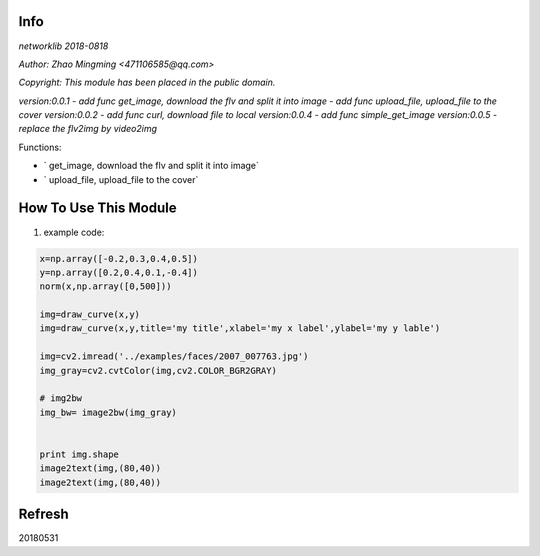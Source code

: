 Info
====
`networklib 2018-0818`

`Author: Zhao Mingming <471106585@qq.com>`

`Copyright: This module has been placed in the public domain.`

`version:0.0.1`
- `add func get_image, download the flv and split it into image`
- `add func upload_file, upload_file to the cover`
`version:0.0.2`
- `add func curl, download file to local`
`version:0.0.4`
- `add func simple_get_image`
`version:0.0.5`
- `replace the flv2img by video2img`

Functions:

- ` get_image, download the flv and split it into image`
- ` upload_file, upload_file to the cover`

How To Use This Module
======================
.. image:: funny.gif
   :height: 100px
   :width: 100px
   :alt: funny cat picture
   :align: center

1. example code:


.. code:: python


    x=np.array([-0.2,0.3,0.4,0.5])
    y=np.array([0.2,0.4,0.1,-0.4])
    norm(x,np.array([0,500]))

    img=draw_curve(x,y)
    img=draw_curve(x,y,title='my title',xlabel='my x label',ylabel='my y lable')

    img=cv2.imread('../examples/faces/2007_007763.jpg')
    img_gray=cv2.cvtColor(img,cv2.COLOR_BGR2GRAY)

    # img2bw
    img_bw= image2bw(img_gray)


    print img.shape
    image2text(img,(80,40))
    image2text(img,(80,40))



Refresh
========
20180531



